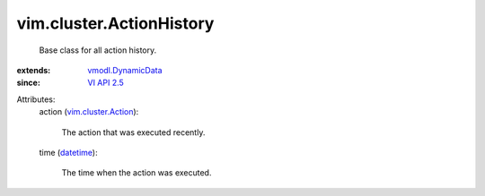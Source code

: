 .. _datetime: https://docs.python.org/2/library/stdtypes.html

.. _VI API 2.5: ../../vim/version.rst#vimversionversion2

.. _vmodl.DynamicData: ../../vmodl/DynamicData.rst

.. _vim.cluster.Action: ../../vim/cluster/Action.rst


vim.cluster.ActionHistory
=========================
  Base class for all action history.
:extends: vmodl.DynamicData_
:since: `VI API 2.5`_

Attributes:
    action (`vim.cluster.Action`_):

       The action that was executed recently.
    time (`datetime`_):

       The time when the action was executed.
